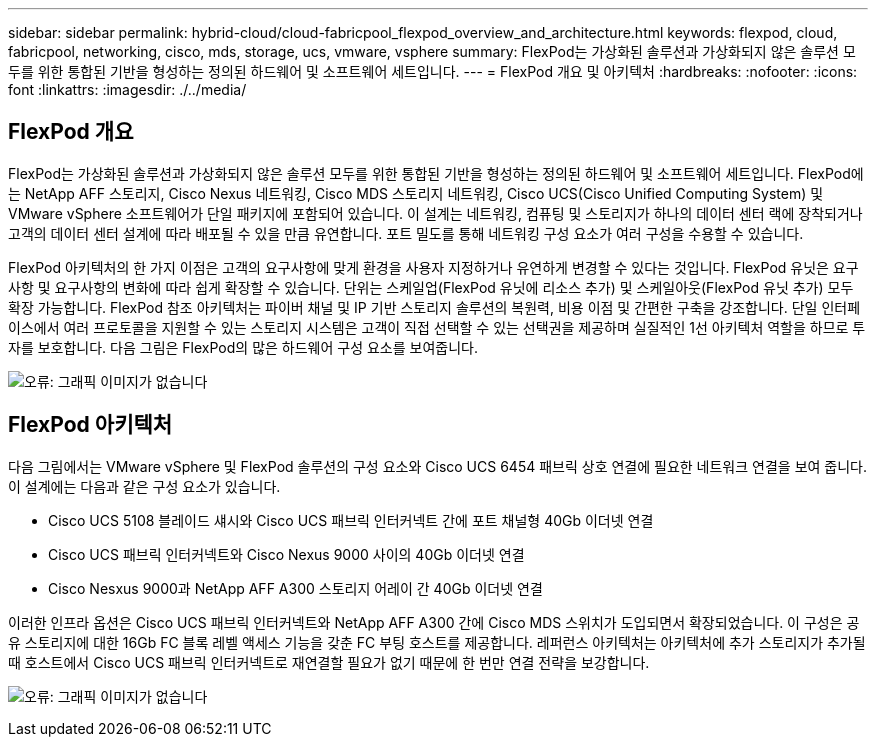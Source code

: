 ---
sidebar: sidebar 
permalink: hybrid-cloud/cloud-fabricpool_flexpod_overview_and_architecture.html 
keywords: flexpod, cloud, fabricpool, networking, cisco, mds, storage, ucs, vmware, vsphere 
summary: FlexPod는 가상화된 솔루션과 가상화되지 않은 솔루션 모두를 위한 통합된 기반을 형성하는 정의된 하드웨어 및 소프트웨어 세트입니다. 
---
= FlexPod 개요 및 아키텍처
:hardbreaks:
:nofooter: 
:icons: font
:linkattrs: 
:imagesdir: ./../media/




== FlexPod 개요

FlexPod는 가상화된 솔루션과 가상화되지 않은 솔루션 모두를 위한 통합된 기반을 형성하는 정의된 하드웨어 및 소프트웨어 세트입니다. FlexPod에는 NetApp AFF 스토리지, Cisco Nexus 네트워킹, Cisco MDS 스토리지 네트워킹, Cisco UCS(Cisco Unified Computing System) 및 VMware vSphere 소프트웨어가 단일 패키지에 포함되어 있습니다. 이 설계는 네트워킹, 컴퓨팅 및 스토리지가 하나의 데이터 센터 랙에 장착되거나 고객의 데이터 센터 설계에 따라 배포될 수 있을 만큼 유연합니다. 포트 밀도를 통해 네트워킹 구성 요소가 여러 구성을 수용할 수 있습니다.

FlexPod 아키텍처의 한 가지 이점은 고객의 요구사항에 맞게 환경을 사용자 지정하거나 유연하게 변경할 수 있다는 것입니다. FlexPod 유닛은 요구사항 및 요구사항의 변화에 따라 쉽게 확장할 수 있습니다. 단위는 스케일업(FlexPod 유닛에 리소스 추가) 및 스케일아웃(FlexPod 유닛 추가) 모두 확장 가능합니다. FlexPod 참조 아키텍처는 파이버 채널 및 IP 기반 스토리지 솔루션의 복원력, 비용 이점 및 간편한 구축을 강조합니다. 단일 인터페이스에서 여러 프로토콜을 지원할 수 있는 스토리지 시스템은 고객이 직접 선택할 수 있는 선택권을 제공하며 실질적인 1선 아키텍처 역할을 하므로 투자를 보호합니다. 다음 그림은 FlexPod의 많은 하드웨어 구성 요소를 보여줍니다.

image:cloud-fabricpool_image2.png["오류: 그래픽 이미지가 없습니다"]



== FlexPod 아키텍처

다음 그림에서는 VMware vSphere 및 FlexPod 솔루션의 구성 요소와 Cisco UCS 6454 패브릭 상호 연결에 필요한 네트워크 연결을 보여 줍니다. 이 설계에는 다음과 같은 구성 요소가 있습니다.

* Cisco UCS 5108 블레이드 섀시와 Cisco UCS 패브릭 인터커넥트 간에 포트 채널형 40Gb 이더넷 연결
* Cisco UCS 패브릭 인터커넥트와 Cisco Nexus 9000 사이의 40Gb 이더넷 연결
* Cisco Nesxus 9000과 NetApp AFF A300 스토리지 어레이 간 40Gb 이더넷 연결


이러한 인프라 옵션은 Cisco UCS 패브릭 인터커넥트와 NetApp AFF A300 간에 Cisco MDS 스위치가 도입되면서 확장되었습니다. 이 구성은 공유 스토리지에 대한 16Gb FC 블록 레벨 액세스 기능을 갖춘 FC 부팅 호스트를 제공합니다. 레퍼런스 아키텍처는 아키텍처에 추가 스토리지가 추가될 때 호스트에서 Cisco UCS 패브릭 인터커넥트로 재연결할 필요가 없기 때문에 한 번만 연결 전략을 보강합니다.

image:cloud-fabricpool_image3.png["오류: 그래픽 이미지가 없습니다"]
